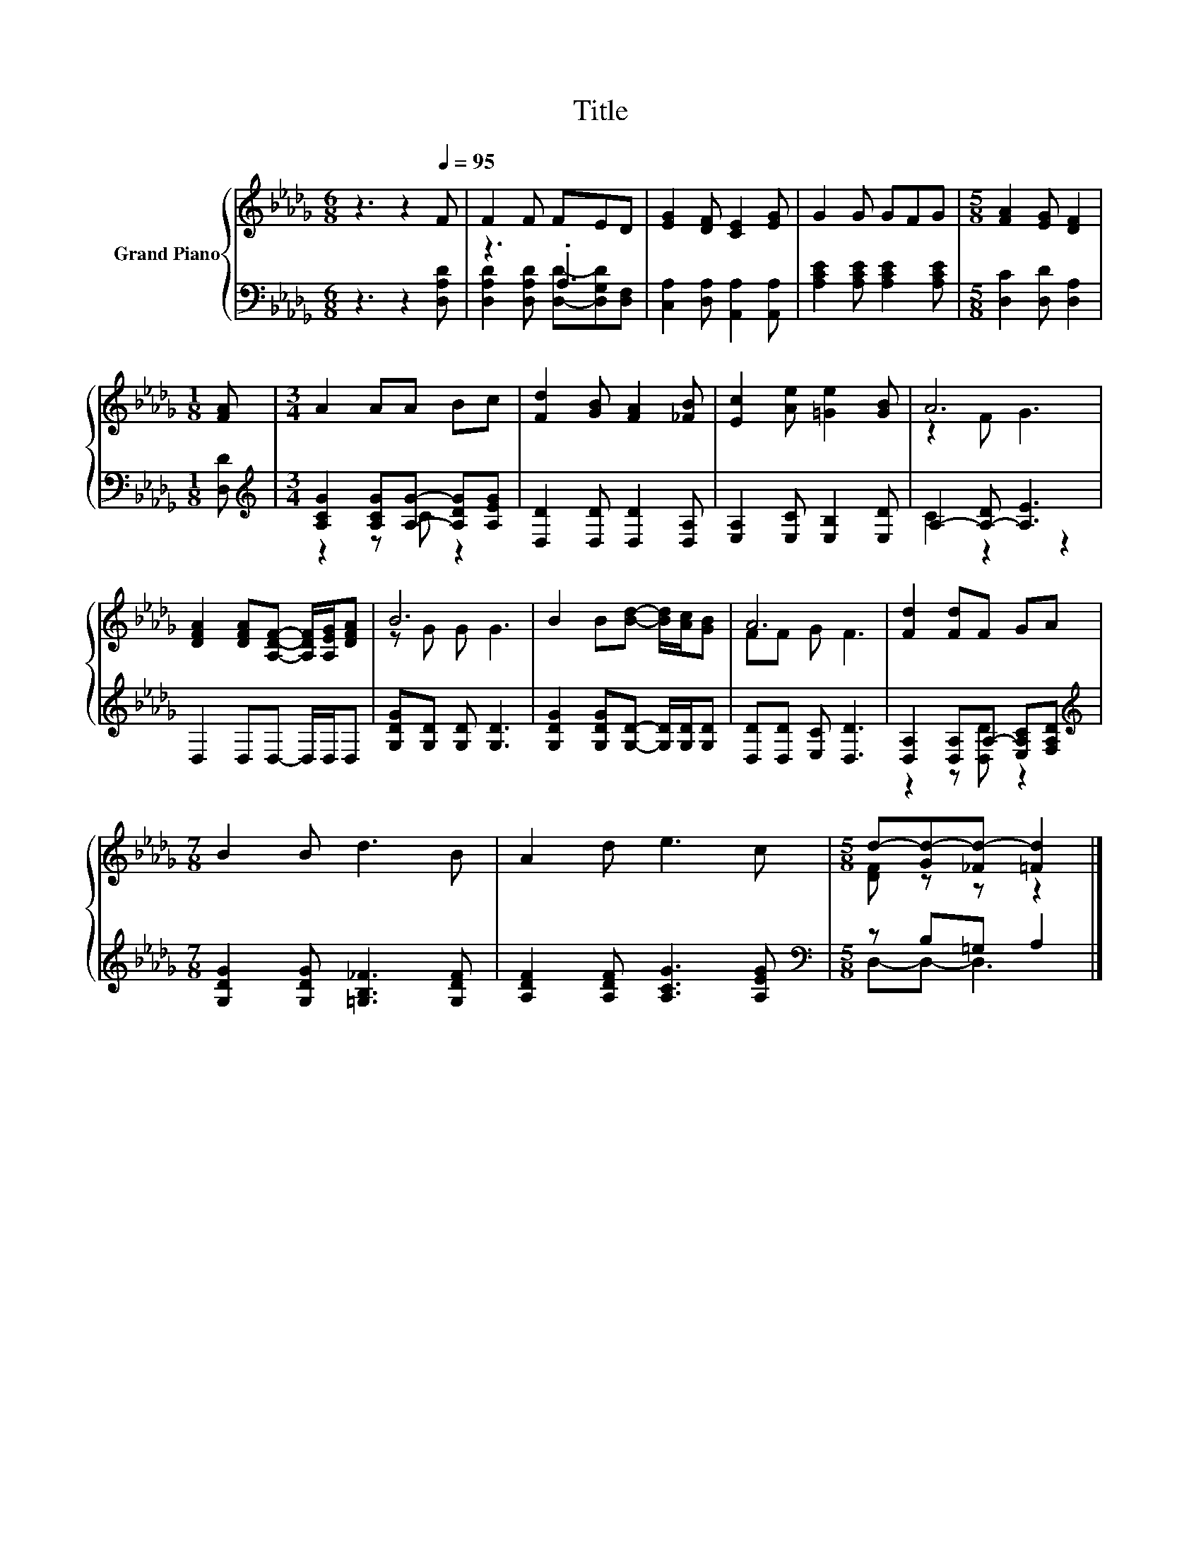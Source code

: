X:1
T:Title
%%score { ( 1 4 ) | ( 2 3 ) }
L:1/8
M:6/8
K:Db
V:1 treble nm="Grand Piano"
V:4 treble 
V:2 bass 
V:3 bass 
V:1
 z3 z2[Q:1/4=95] F | F2 F FED | [EG]2 [DF] [CE]2 [EG] | G2 G GFG |[M:5/8] [FA]2 [EG] [DF]2 | %5
[M:1/8] [FA] |[M:3/4] A2 AA Bc | [Fd]2 [GB] [FA]2 [_FB] | [Ec]2 [Ae] [=Ge]2 [GB] | A6 | %10
 [DFA]2 [DFA][A,DF]- [A,DF]/[A,EG]/[DFA] | B6 | B2 B[Bd]- [Bd]/[Ac]/[GB] | A6 | [Fd]2 [Fd]F GA | %15
[M:7/8] B2 B d3 B | A2 d e3 c |[M:5/8] d-[Gd-][_Fd-] [=Fd]2 |] %18
V:2
 z3 z2 [D,A,D] | z3 .A,3 | [C,A,]2 [D,A,] [A,,A,]2 [A,,A,] | [A,CE]2 [A,CE] [A,CE]2 [A,CE] | %4
[M:5/8] [D,C]2 [D,D] [D,A,]2 |[M:1/8] [D,D] |[M:3/4][K:treble] [A,CG]2 [A,CG][A,G]- [A,DG][A,EG] | %7
 [D,D]2 [D,D] [D,D]2 [D,A,] | [E,A,]2 [E,C] [E,B,]2 [E,D] | A,2- [A,-D] [A,E]3 | %10
 D,2 D,D,- D,/D,/D, | [G,DG][G,D] [G,D] [G,D]3 | [G,DG]2 [G,DG][G,D]- [G,D]/[G,D]/[G,D] | %13
 [D,D][D,D] [E,C] [D,D]3 | [D,A,]2 [D,A,]A,- [E,A,C][F,A,D] | %15
[M:7/8][K:treble] [G,DG]2 [G,DG] [=G,B,_F]3 [G,DF] | [A,DF]2 [A,DF] [A,CG]3 [A,EG] | %17
[M:5/8][K:bass] z B,=G, A,2 |] %18
V:3
 x6 | [D,A,D]2 [D,A,D] [D,D]-[D,G,D][D,F,] | x6 | x6 |[M:5/8] x5 |[M:1/8] x | %6
[M:3/4][K:treble] z2 z C z2 | x6 | x6 | C2 z2 z2 | x6 | x6 | x6 | x6 | z2 z [D,D] z2 | %15
[M:7/8][K:treble] x7 | x7 |[M:5/8][K:bass] D,-D,- D,3 |] %18
V:4
 x6 | x6 | x6 | x6 |[M:5/8] x5 |[M:1/8] x |[M:3/4] x6 | x6 | x6 | z2 F G3 | x6 | z G G G3 | x6 | %13
 FF G F3 | x6 |[M:7/8] x7 | x7 |[M:5/8] [DF] z z z2 |] %18

